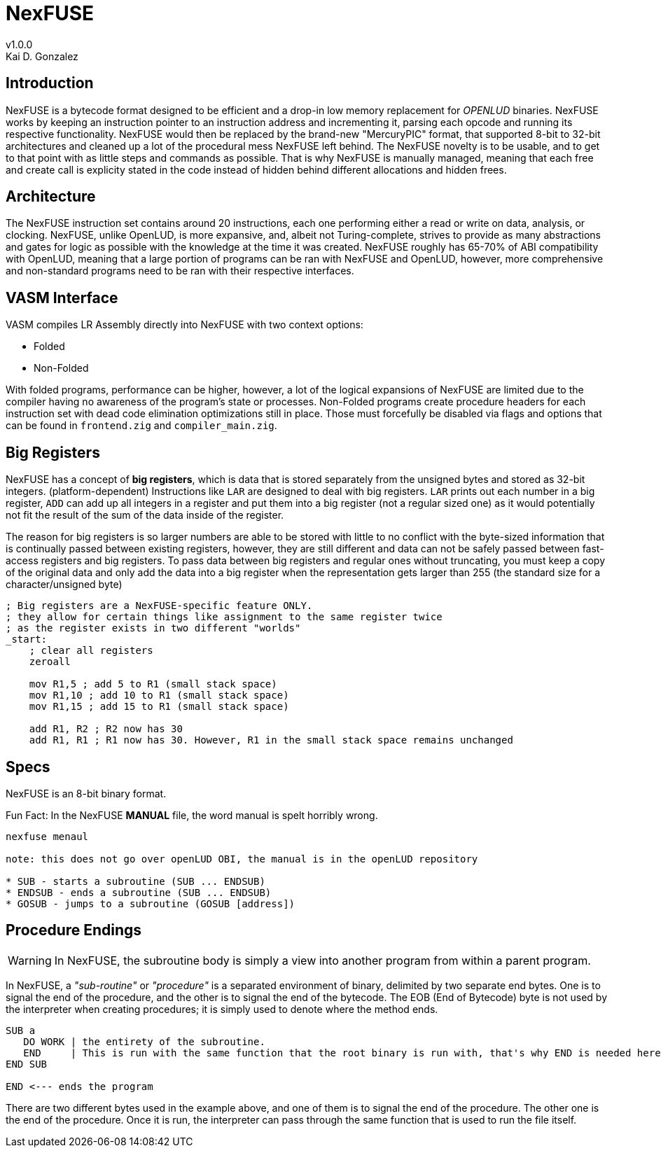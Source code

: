 = NexFUSE
v1.0.0
Kai D. Gonzalez
:doctype: book

== Introduction

NexFUSE is a bytecode format designed to be efficient and a drop-in low memory replacement
for _OPENLUD_ binaries. NexFUSE works by keeping an instruction pointer to
an instruction address and incrementing it, parsing each opcode and running its respective
functionality. NexFUSE would then be replaced by the brand-new "MercuryPIC" format, that supported
8-bit to 32-bit architectures and cleaned up a lot of the procedural mess NexFUSE left behind.
The NexFUSE novelty is to be usable, and to get to that point with as little steps and commands
as possible. That is why NexFUSE is manually managed, meaning that each free and create call is explicity stated
in the code instead of hidden behind different allocations and hidden frees.

== Architecture

The NexFUSE instruction set contains around 20 instructions, each one performing either
a read or write on data, analysis, or clocking. NexFUSE, unlike OpenLUD, is more expansive,
and, albeit not Turing-complete, strives to provide as many abstractions and gates for logic
as possible with the knowledge at the time it was created.
NexFUSE roughly has 65-70% of ABI compatibility with OpenLUD, meaning that a large portion of programs
can be ran with NexFUSE and OpenLUD, however, more comprehensive and non-standard programs need to be ran
with their respective interfaces.

== VASM Interface

VASM compiles LR Assembly directly into NexFUSE with two context options:

* Folded
* Non-Folded

With folded programs, performance can be higher, however, a lot of the logical expansions of NexFUSE are limited due
to the compiler having no awareness of the program's state or processes. Non-Folded programs create procedure headers
for each instruction set with dead code elimination optimizations still in place. Those must forcefully be disabled
via flags and options that can be found in `frontend.zig` and `compiler_main.zig`.

== Big Registers

NexFUSE has a concept of *big registers*, which is data that is stored separately from the unsigned bytes and stored as 32-bit integers. (platform-dependent) Instructions like `LAR` are designed to deal with big registers. `LAR` prints out each number in a big register, `ADD` can add up all integers in a register and put them into a big register (not a regular sized one) as it would potentially not fit the result of the sum of the data inside of the register.

The reason for big registers is so larger numbers are able to be stored with little to no conflict with the byte-sized information that is continually passed between existing registers, however, they are still different and data can not be safely passed between fast-access registers and big registers. To pass data between big registers and regular ones without truncating, you must keep a copy of the original data and only add the data into a big register when the representation gets larger than 255 (the standard size for a character/unsigned byte)

[source,asm]
-------

; Big registers are a NexFUSE-specific feature ONLY.
; they allow for certain things like assignment to the same register twice
; as the register exists in two different "worlds"
_start:
    ; clear all registers
    zeroall

    mov R1,5 ; add 5 to R1 (small stack space)
    mov R1,10 ; add 10 to R1 (small stack space)
    mov R1,15 ; add 15 to R1 (small stack space)

    add R1, R2 ; R2 now has 30
    add R1, R1 ; R1 now has 30. However, R1 in the small stack space remains unchanged

-------

== Specs

NexFUSE is an 8-bit binary format.

Fun Fact: In the NexFUSE *MANUAL* file, the word manual is spelt horribly wrong.

[source,text]
--
nexfuse menaul

note: this does not go over openLUD OBI, the manual is in the openLUD repository

* SUB - starts a subroutine (SUB ... ENDSUB)
* ENDSUB - ends a subroutine (SUB ... ENDSUB)
* GOSUB - jumps to a subroutine (GOSUB [address])
--

== Procedure Endings

WARNING: In NexFUSE, the subroutine body is simply a view into another program from within a parent program.

In NexFUSE, a _"sub-routine"_ or _"procedure"_ is a separated environment of binary, delimited by two separate end bytes. One is to signal the end of the procedure, and the other is to signal the end of the bytecode. The EOB (End of Bytecode) byte is not used by the interpreter when creating procedures; it is simply used to denote where the method ends.

[source,text]
--
SUB a
   DO WORK | the entirety of the subroutine.
   END     | This is run with the same function that the root binary is run with, that's why END is needed here as well
END SUB

END <--- ends the program
--

There are two different bytes used in the example above, and one of them is to signal the end of the procedure. The other one is the end of the procedure. Once it is run, the interpreter can pass through the same function that is used to run the file itself.
